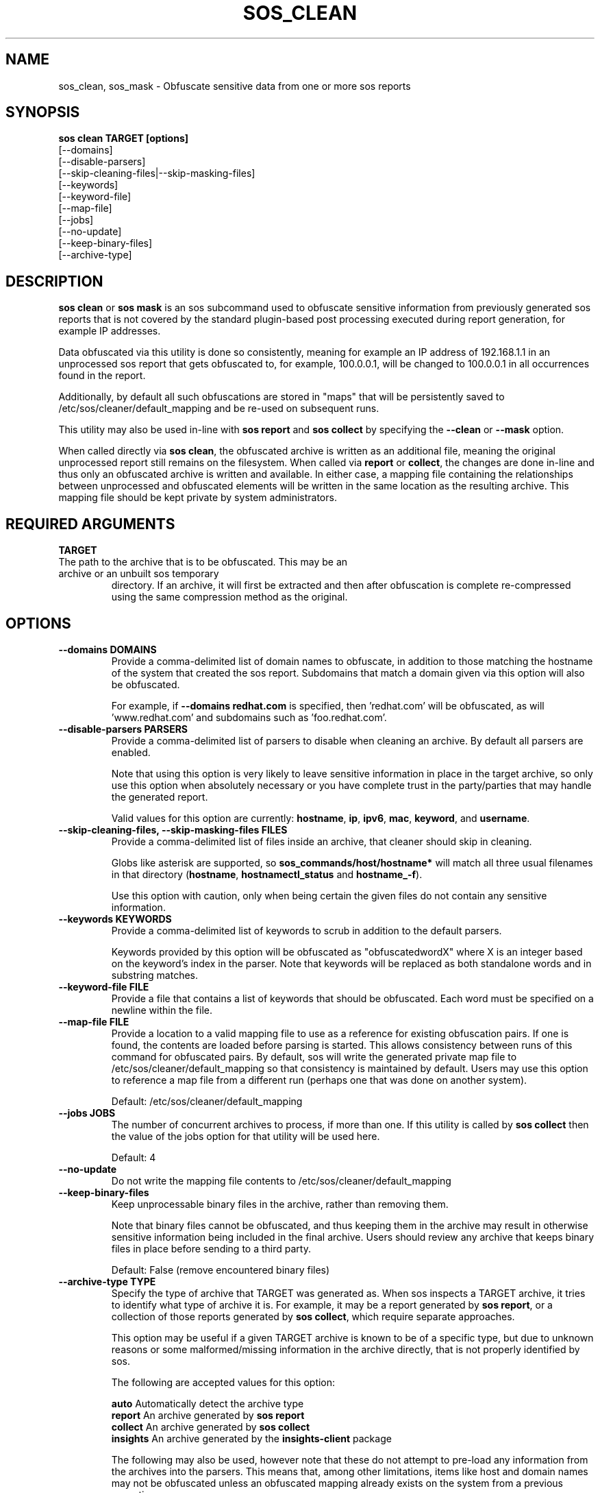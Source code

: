 .TH SOS_CLEAN 1 "Thu May 21 2020"
.SH NAME
sos_clean, sos_mask \- Obfuscate sensitive data from one or more sos reports
.SH SYNOPSIS
.B sos clean TARGET [options]
    [\-\-domains]
    [\-\-disable-parsers]
    [\-\-skip-cleaning-files|\-\-skip-masking-files]
    [\-\-keywords]
    [\-\-keyword-file]
    [\-\-map-file]
    [\-\-jobs]
    [\-\-no-update]
    [\-\-keep-binary-files]
    [\-\-archive-type]

.SH DESCRIPTION
\fBsos clean\fR or \fBsos mask\fR is an sos subcommand used to obfuscate sensitive information from
previously generated sos reports that is not covered by the standard plugin-based post
processing executed during report generation, for example IP addresses.
.LP
Data obfuscated via this utility is done so consistently, meaning for example an IP address of
192.168.1.1 in an unprocessed sos report that gets obfuscated to, for example, 100.0.0.1, will be
changed to 100.0.0.1 in all occurrences found in the report.

Additionally, by default all such obfuscations are stored in "maps" that will be persistently
saved to /etc/sos/cleaner/default_mapping and be re-used on subsequent runs.
.LP
This utility may also be used in-line with \fBsos report\fR and \fB sos collect\fR by specifying the
\fB\-\-clean\fR or \fB\-\-mask\fR option.
.LP
When called directly via \fBsos clean\fR, the obfuscated archive is written as an additional file,
meaning the original unprocessed report still remains on the filesystem. When called via \fBreport\fR or
\fBcollect\fR, the changes are done in-line and thus only an obfuscated archive is written and available.
In either case, a mapping file containing the relationships between unprocessed and obfuscated elements will
be written in the same location as the resulting archive. This mapping file should be kept private
by system administrators.

.SH REQUIRED ARGUMENTS
.B TARGET
.TP
The path to the archive that is to be obfuscated. This may be an archive or an unbuilt sos temporary
directory. If an archive, it will first be extracted and then after obfuscation is complete re-compressed
using the same compression method as the original.

.SH OPTIONS
.TP
.B \-\-domains DOMAINS
Provide a comma-delimited list of domain names to obfuscate, in addition to those
matching the hostname of the system that created the sos report. Subdomains that
match a domain given via this option will also be obfuscated.

For example, if \fB\-\-domains redhat.com\fR is specified, then 'redhat.com' will
be obfuscated, as will 'www.redhat.com' and subdomains such as 'foo.redhat.com'.
.TP
.B \-\-disable-parsers PARSERS
Provide a comma-delimited list of parsers to disable when cleaning an archive. By
default all parsers are enabled.

Note that using this option is very likely to leave sensitive information in place in
the target archive, so only use this option when absolutely necessary or you have complete
trust in the party/parties that may handle the generated report.

Valid values for this option are currently: \fBhostname\fR, \fBip\fR, \fBipv6\fR,
\fBmac\fR, \fBkeyword\fR, and \fBusername\fR.
.TP
.B \-\-skip-cleaning-files, \-\-skip-masking-files FILES
Provide a comma-delimited list of files inside an archive, that cleaner should skip in cleaning.

Globs like asterisk are supported, so \fBsos_commands/host/hostname*\fR will match all three
usual filenames in that directory (\fBhostname\fR, \fBhostnamectl_status\fR and \fBhostname_-f\fR).

Use this option with caution, only when being certain the given files do not contain any sensitive
information.
.TP
.B \-\-keywords KEYWORDS
Provide a comma-delimited list of keywords to scrub in addition to the default parsers.

Keywords provided by this option will be obfuscated as "obfuscatedwordX" where X is an
integer based on the keyword's index in the parser. Note that keywords will be replaced as
both standalone words and in substring matches.
.TP
.B \-\-keyword-file FILE
Provide a file that contains a list of keywords that should be obfuscated. Each word must
be specified on a newline within the file.
.TP
.B \-\-map-file FILE
Provide a location to a valid mapping file to use as a reference for existing obfuscation pairs.
If one is found, the contents are loaded before parsing is started. This allows consistency between
runs of this command for obfuscated pairs. By default, sos will write the generated private map file
to /etc/sos/cleaner/default_mapping so that consistency is maintained by default. Users may use this
option to reference a map file from a different run (perhaps one that was done on another system).

Default: /etc/sos/cleaner/default_mapping
.TP
.B \-\-jobs JOBS
The number of concurrent archives to process, if more than one. If this utility is called by
\fBsos collect\fR then the value of the jobs option for that utility will be used here.

Default: 4
.TP
.B \-\-no-update
Do not write the mapping file contents to /etc/sos/cleaner/default_mapping
.TP
.B \-\-keep-binary-files
Keep unprocessable binary files in the archive, rather than removing them.

Note that binary files cannot be obfuscated, and thus keeping them in the archive
may result in otherwise sensitive information being included in the final archive.
Users should review any archive that keeps binary files in place before sending to
a third party.

Default: False (remove encountered binary files)
.TP
.B \-\-archive-type TYPE
Specify the type of archive that TARGET was generated as.
When sos inspects a TARGET archive, it tries to identify what type of archive it is.
For example, it may be a report generated by \fBsos report\fR, or a collection of those
reports generated by \fBsos collect\fR, which require separate approaches.

This option may be useful if a given TARGET archive is known to be of a specific type,
but due to unknown reasons or some malformed/missing information in the archive directly,
that is not properly identified by sos.

The following are accepted values for this option:

    \fBauto\fR          Automatically detect the archive type
    \fBreport\fR        An archive generated by \fBsos report\fR
    \fBcollect\fR       An archive generated by \fBsos collect\fR
    \fBinsights\fR      An archive generated by the \fBinsights-client\fR package

The following may also be used, however note that these do not attempt to pre-load
any information from the archives into the parsers. This means that, among other limitations,
items like host and domain names may not be obfuscated unless an obfuscated mapping already exists
on the system from a previous execution.

    \fBdata-dir\fR      A plain directory on the filesystem.
    \fBtarball\fR       A generic tar archive not associated with any known tool

.SH SEE ALSO
.BR sos (1)
.BR sos-report (1)
.BR sos-collect (1)
.BR sos.conf (5)

.SH MAINTAINER
.nf
Maintained on GitHub at https://github.com/sosreport/sos
.fi
.SH AUTHORS & CONTRIBUTORS
See \fBAUTHORS\fR file in the package documentation.
